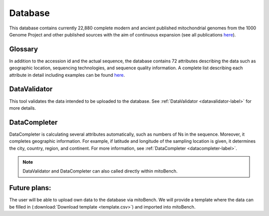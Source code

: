 .. _database-label:

Database
============

This database contains currently 22,880 complete modern and ancient published mitochondrial genomes from the 1000 Genome
Project and other published sources with the aim of continuous expansion
(see all publications `here <https://docs.google.com/spreadsheets/d/1AM9izcYYnGUoZrBaVGNWBQzldTgossOYX23fgJK474o/edit?usp=sharing>`_).

Glossary
---------
In addition to the accession id and the actual sequence, the database contains 72 attributes describing the data such as
geographic location, sequencing technologies, and sequence quality information. A complete list describing each attribute in detail including
examples can be found `here <https://bit.ly/2WZtYWs>`_.

DataValidator
-------------
This tool validates the data intended to be uploaded to the database. See :ref:`DataValidator <datavalidator-label>` for
more details.

DataCompleter
-------------
DataCompleter is calculating several attributes automatically, such as numbers of Ns in the sequence. Moreover, it completes
geographic information. For example, if latitude and longitude of the sampling location is given, it determines the
city, country, region, and continent. For more information, see :ref:`DataCompleter <datacompleter-label>`.


.. note::
   DataValidator and DataCompleter can also called directly within mitoBench.



Future plans:
-------------
The user will be able to upload own data to the database via mitoBench. We will provide a template where the data can be
filled in (:download:`Download template <template.csv>`) and imported into mitoBench.


